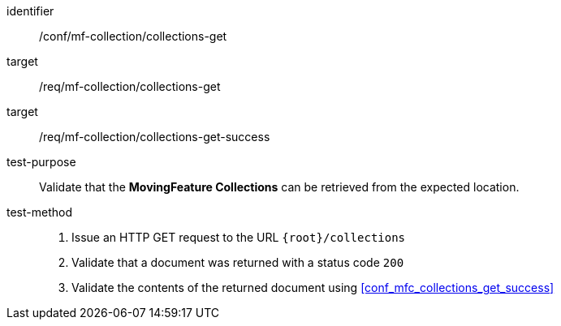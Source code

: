 [[conf_mfc_collections_get]]
////
[cols=">20h,<80d",width="100%"]
|===
|*Abstract Test {counter:conf-id}* |*/conf/mf-collection/collections-get*
|Requirement    |
<<req_mfc-collections-op-get, /req/mf-collection/collections-get>> +
<<req_mfc-collections-response-get, /req/mf-collection/collections-get-success>>
|Test purpose   | Validate that the *MovingFeature Collections* can be retrieved from the expected location.
|Test method    |
1. Issue an HTTP GET request to the URL `{root}/collections` +
2. Validate that a document was returned with a status code `200` +
3. Validate the contents of the returned document using test <<conf_mfc_collections_get_success, `/conf/mf-collection/collections-get-success`>>
|===
////

[abstract_test]
====
[%metadata]
identifier:: /conf/mf-collection/collections-get
target:: /req/mf-collection/collections-get
target:: /req/mf-collection/collections-get-success
test-purpose:: Validate that the *MovingFeature Collections* can be retrieved from the expected location.
test-method::
+
--
1. Issue an HTTP GET request to the URL `{root}/collections` +
2. Validate that a document was returned with a status code `200` +
3. Validate the contents of the returned document using <<conf_mfc_collections_get_success>>
--
====